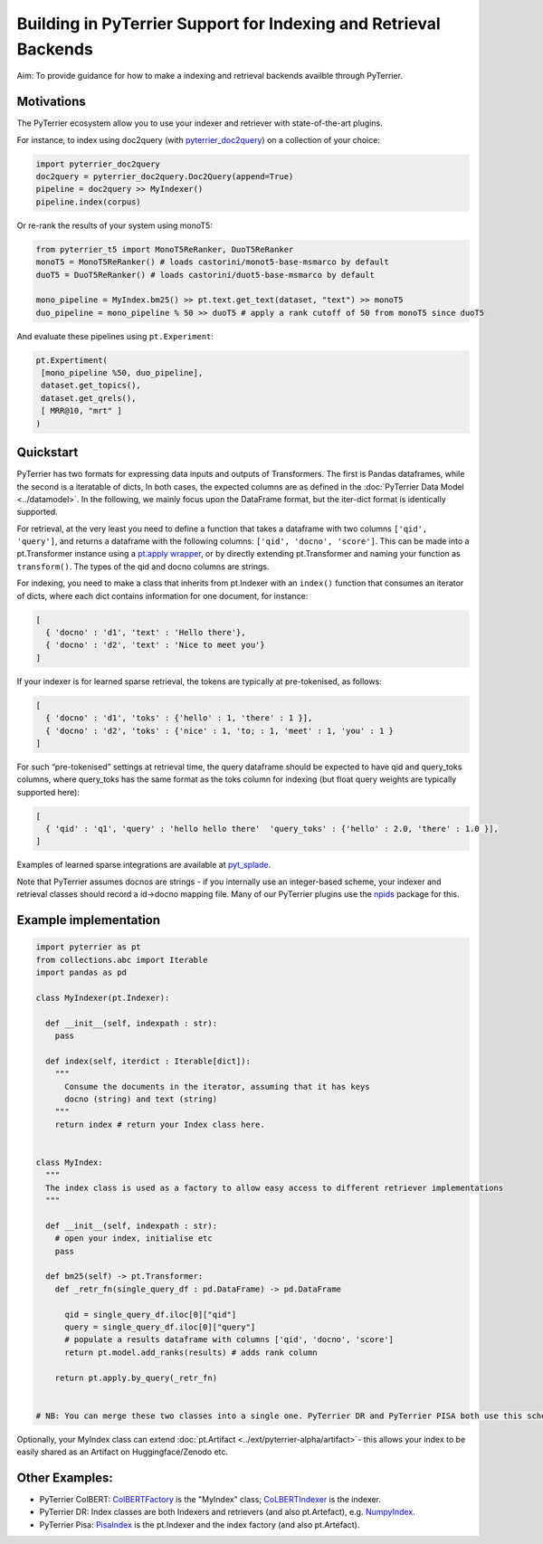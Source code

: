 Building in PyTerrier Support for Indexing and Retrieval Backends
=================================================================

Aim: To provide guidance for how to make a indexing and retrieval
backends availble through PyTerrier.

Motivations
-----------

The PyTerrier ecosystem allow you to use your indexer and retriever with
state-of-the-art plugins.

For instance, to index using doc2query (with
`pyterrier_doc2query <https://github.com/terrierteam/pyterrier_doc2query>`__)
on a collection of your choice:

.. code:: python

   import pyterrier_doc2query
   doc2query = pyterrier_doc2query.Doc2Query(append=True)
   pipeline = doc2query >> MyIndexer()
   pipeline.index(corpus)

Or re-rank the results of your system using monoT5:

.. code:: python

   from pyterrier_t5 import MonoT5ReRanker, DuoT5ReRanker
   monoT5 = MonoT5ReRanker() # loads castorini/monot5-base-msmarco by default
   duoT5 = DuoT5ReRanker() # loads castorini/duot5-base-msmarco by default

   mono_pipeline = MyIndex.bm25() >> pt.text.get_text(dataset, "text") >> monoT5
   duo_pipeline = mono_pipeline % 50 >> duoT5 # apply a rank cutoff of 50 from monoT5 since duoT5

And evaluate these pipelines using ``pt.Experiment``:

.. code:: python


   pt.Expertiment(
    [mono_pipeline %50, duo_pipeline],
    dataset.get_topics(),
    dataset.get_qrels(),
    [ MRR@10, "mrt" ]
   )

Quickstart
----------

PyTerrier has two formats for expressing data inputs and outputs of Transformers.
The first is Pandas dataframes, while the second is a iteratable of dicts, In both
cases, the expected columns are as defined in the :doc:`PyTerrier Data Model <../datamodel>`.
In the following, we mainly focus upon the DataFrame format, but the iter-dict format is
identically supported.

For retrieval, at the very least you need to define a function that
takes a dataframe with two columns ``['qid', 'query']``, and returns a
dataframe with the following columns: ``['qid', 'docno', 'score']``.
This can be made into a pt.Transformer instance using a `pt.apply
wrapper <https://pyterrier.readthedocs.io/en/latest/apply.html>`__, or
by directly extending pt.Transformer and naming your function as
``transform()``. The types of the qid and docno columns are strings.

For indexing, you need to make a class that inherits from pt.Indexer
with an ``index()`` function that consumes an iterator of dicts, where each dict
contains information for one document, for instance:

.. code:: python

   [
     { 'docno' : 'd1', 'text' : 'Hello there'},
     { 'docno' : 'd2', 'text' : 'Nice to meet you'}
   ]

If your indexer is for learned sparse retrieval, the tokens are
typically at pre-tokenised, as follows:

.. code:: python

   [
     { 'docno' : 'd1', 'toks' : {'hello' : 1, 'there' : 1 }],
     { 'docno' : 'd2', 'toks' : {'nice' : 1, 'to; : 1, 'meet' : 1, 'you' : 1 }
   ]

For such “pre-tokenised” settings at retrieval time, the query
dataframe should be expected to have qid and query_toks columns, where
query_toks has the same format as the toks column for indexing (but
float query weights are typically supported here):

.. code:: python

   [
     { 'qid' : 'q1', 'query' : 'hello hello there'  'query_toks' : {'hello' : 2.0, 'there' : 1.0 }],
   ]

Examples of learned sparse integrations are available at
`pyt_splade <https://github.com/cmacdonald/pyt_splade>`__.

Note that PyTerrier assumes docnos are strings - if you internally use
an integer-based scheme, your indexer and retrieval classes should
record a id->docno mapping file. Many of our PyTerrier plugins use
the `npids <https://github.com/seanmacavaney/npids>`__ package for this.

Example implementation
----------------------

.. code:: python

   import pyterrier as pt
   from collections.abc import Iterable
   import pandas as pd

   class MyIndexer(pt.Indexer):

     def __init__(self, indexpath : str):
       pass
     
     def index(self, iterdict : Iterable[dict]):
       """
         Consume the documents in the iterator, assuming that it has keys
         docno (string) and text (string)
       """
       return index # return your Index class here.
       

   class MyIndex:
     """
     The index class is used as a factory to allow easy access to different retriever implementations
     """

     def __init__(self, indexpath : str):
       # open your index, initialise etc
       pass
       
     def bm25(self) -> pt.Transformer:
       def _retr_fn(single_query_df : pd.DataFrame) -> pd.DataFrame
       
         qid = single_query_df.iloc[0]["qid"]
         query = single_query_df.iloc[0]["query"]
         # populate a results dataframe with columns ['qid', 'docno', 'score']
         return pt.model.add_ranks(results) # adds rank column
         
       return pt.apply.by_query(_retr_fn)
       
       
   # NB: You can merge these two classes into a single one. PyTerrier DR and PyTerrier PISA both use this scheme.

Optionally, your MyIndex class can extend :doc:`pt.Artifact <../ext/pyterrier-alpha/artifact>`-
this allows your index to be easily shared as an Artifact on Huggingface/Zenodo etc. 

Other Examples:
---------------

-  PyTerrier ColBERT:
   `ColBERTFactory <https://github.com/terrierteam/pyterrier_colbert/blob/5772d080bba50955f589ac3f87e9933f2122a126/pyterrier_colbert/ranking.py#L492>`__
   is the "MyIndex" class;
   `CoLBERTIndexer <https://github.com/terrierteam/pyterrier_colbert/blob/main/pyterrier_colbert/indexing.py#L261>`__
   is the indexer.
-  PyTerrier DR: Index classes are both Indexers and retrievers (and also pt.Artefact),
   e.g. `NumpyIndex <https://github.com/terrierteam/pyterrier_dr/blob/master/pyterrier_dr/indexes.py#L123>`__.
-  PyTerrier Pisa:
   `PisaIndex <https://github.com/terrierteam/pyterrier_pisa/blob/main/src/pyterrier_pisa/__init__.py#L98>`__
   is the pt.Indexer and the index factory (and also pt.Artefact).
